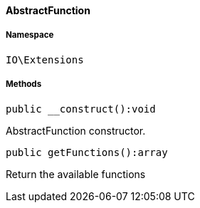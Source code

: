 :table-caption!:
:example-caption!:
:source-highlighter: prettify
:sectids!:

[[io__abstractfunction]]
==== AbstractFunction





===== Namespace

`IO\Extensions`






===== Methods

[source%nowrap, php]
----

public __construct():void

----

    





AbstractFunction constructor.

[source%nowrap, php]
----

public getFunctions():array

----

    





Return the available functions

